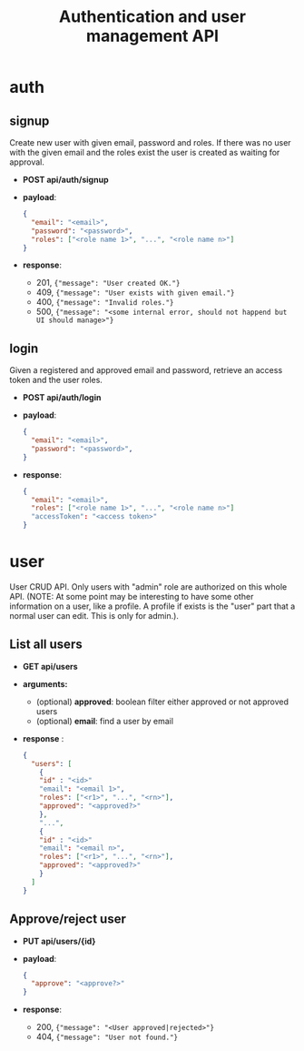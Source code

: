 #+TITLE: Authentication and user management API

* auth

** signup
Create new user with given email, password and roles.
If there was no user with the given email and the roles exist the user is created as waiting for approval.

 - *POST api/auth/signup*
 - *payload*:
   #+begin_src json
     {
       "email": "<email>",
       "password": "<password>",
       "roles": ["<role name 1>", "...", "<role name n>"]
     }
   #+end_src
 - *response*:
   + 201, ={"message": "User created OK."}=
   + 409, ={"message": "User exists with given email."}=
   + 400, ={"message": "Invalid roles."}=
   + 500, ={"message": "<some internal error, should not happend but UI should manage>"}=

** login
Given a registered and approved email and password, retrieve an access token and the user roles.

 - *POST api/auth/login*
 - *payload*:
   #+begin_src json
     {
       "email": "<email>",
       "password": "<password>",
     }
   #+end_src
 - *response*:
   #+begin_src json
     {
       "email": "<email>",
       "roles": ["<role name 1>", "...", "<role name n>"]
       "accessToken": "<access token>"
     }
   #+end_src



* user
User CRUD API.
Only users with "admin" role are authorized on this whole API.
(NOTE: At some point may be interesting to have some other information on a user, like a profile. A profile if exists is the "user" part that a normal user can edit. This is only for admin.).

** List all users
 - *GET api/users*
 - *arguments:*
   + (optional) *approved*: boolean
     filter either approved or not approved users
   + (optional) *email*: find a user by email
 - *response* :
   #+begin_src json
     {
       "users": [
         {
         "id" : "<id>"
         "email": "<email 1>",
         "roles": ["<r1>", "...", "<rn>"],
         "approved": "<approved?>"
         },
         "...",
         {
         "id" : "<id>"
         "email": "<email n>",
         "roles": ["<r1>", "...", "<rn>"],
         "approved": "<approved?>"
         }
       ]
     }
   #+end_src
   
** Approve/reject user
 - *PUT api/users/{id}*
 - *payload*:
   #+begin_src json
     {
       "approve": "<approve?>"
     }
   #+end_src
 - *response*:
   + 200, ={"message": "<User approved|rejected>"}=
   + 404, ={"message": "User not found."}=


